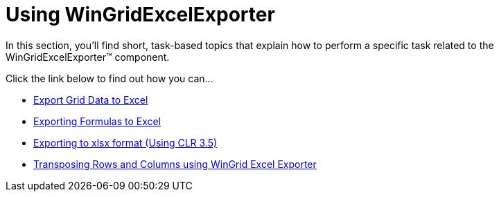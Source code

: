 ﻿////

|metadata|
{
    "name": "win-wingridexcelexporter-using-wingridexcelexporter",
    "controlName": ["WinGridExcelExporter"],
    "tags": [],
    "guid": "{0816EA9A-9E8C-4717-BACB-BCDDD18164B6}",  
    "buildFlags": [],
    "createdOn": "0001-01-01T00:00:00Z"
}
|metadata|
////

= Using WinGridExcelExporter

In this section, you'll find short, task-based topics that explain how to perform a specific task related to the WinGridExcelExporter™ component.

Click the link below to find out how you can...

* link:wingridexcelexporter-export-grid-data-to-excel.html[Export Grid Data to Excel]
* link:wingridexcelexporter-exporting-formulas-to-excel.html[Exporting Formulas to Excel]
* link:wingridexcelexporter-exporting-to-xlsx-format-(using-clr-3-5).html[Exporting to xlsx format (Using CLR 3.5)]
* link:wingridexcelexporter-transposing-rows-and-columns-using-wingrid-excel-exporter.html[Transposing Rows and Columns using WinGrid Excel Exporter]